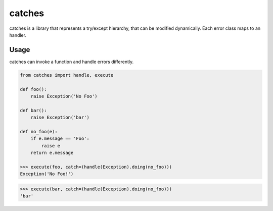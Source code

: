 catches
=======

catches is a library that represents a try/except hierarchy, that can be modified dynamically.
Each error class maps to an handler.

Usage
-----
catches can invoke a function and handle errors differently.

.. code-block:: python

    from catches import handle, execute

    def foo():
        raise Exception('No Foo')

    def bar():
        raise Exception('bar')

    def no_foo(e):
        if e.message == 'Foo':
            raise e
        return e.message

    >>> execute(foo, catch=(handle(Exception).doing(no_foo)))
    Exception('No Foo!')

.. code-block:: python

    >>> execute(bar, catch=(handle(Exception).doing(no_foo)))
    'bar'
